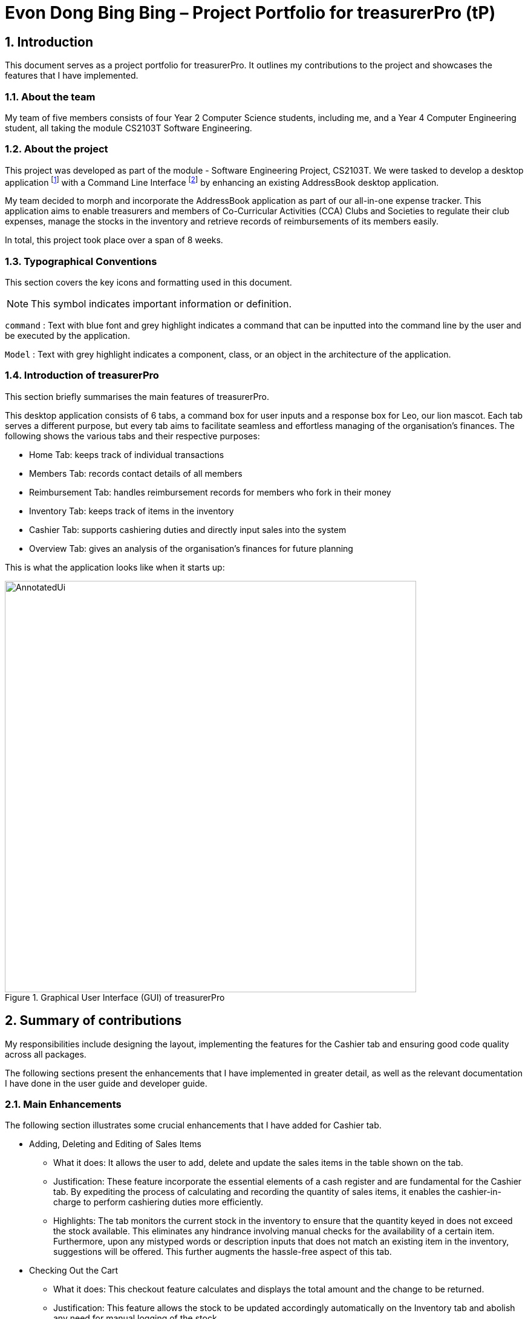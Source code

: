 = Evon Dong Bing Bing – Project Portfolio for treasurerPro (tP)
:site-section: ProjectPortfolio
//:toc:
:toc-title:
:sectnums:
:imagesDir: ../images
:stylesDir: ../stylesheets
:xrefstyle: full
:icons: font
ifdef::env-github[]
:note-caption: :information_source:
endif::[]

== Introduction

This document serves as a project portfolio for treasurerPro. It outlines my contributions to the project and showcases the
features that I have implemented.

=== About the team

My team of five members consists of four Year 2 Computer Science students, including me, and a Year 4 Computer Engineering
student, all taking the module CS2103T Software Engineering.

=== About the project
This project was developed as part of the module - Software Engineering Project, CS2103T. We were tasked to develop a desktop
application footnote:[A desktop application is an application that runs on various Operating System including Windows, macOS or Linux.]
with a Command Line Interface footnote:[Command Line Interface (CLI) is a text-based user interface (UI)
that allows the user to interact with the system using commands] by enhancing an existing AddressBook desktop application.

My team decided to morph and incorporate the AddressBook application as part of our all-in-one expense tracker.
This application aims to enable treasurers and members of Co-Curricular Activities (CCA) Clubs and Societies to regulate
their club expenses, manage the stocks in the inventory and retrieve records of reimbursements of its members easily.

In total, this project took place over a span of 8 weeks.

===  Typographical Conventions
This section covers the key icons and formatting used in this document.

[NOTE]
This symbol indicates important information or definition.

[blue]`command` :
Text with blue font and grey highlight indicates a command that can be inputted into the command line by the user and
be executed by the application.

`Model` :
Text with grey highlight indicates a component, class, or an object in the architecture of the application.

=== Introduction of treasurerPro
This section briefly summarises the main features of treasurerPro.

This desktop application consists of 6 tabs, a command box for user inputs and a response box
for Leo, our lion mascot. Each tab serves a different purpose, but every tab aims to facilitate seamless and effortless
managing of the organisation's finances. The following shows the various tabs and their respective purposes:

** Home Tab: keeps track of individual transactions
** Members Tab: records contact details of all members
** Reimbursement Tab: handles reimbursement records for members who fork in their money
** Inventory Tab: keeps track of items in the inventory
** Cashier Tab: supports cashiering duties and directly input sales into the system
** Overview Tab: gives an analysis of the organisation's finances for future planning

This is what the application looks like when it starts up:

.Graphical User Interface (GUI) of treasurerPro
image::AnnotatedUi.png[width="680"]

== Summary of contributions
My responsibilities include designing the layout, implementing the features for the Cashier tab and ensuring good code quality across all packages.

The following sections present the enhancements that I have implemented in greater detail, as well as the relevant documentation I have done in the user guide and developer guide.

=== Main Enhancements
The following section illustrates some crucial enhancements that I have added for Cashier tab.

* Adding, Deleting and Editing of Sales Items
** What it does:
It allows the user to add, delete and update the sales items in the table shown on the tab.

** Justification:
These feature incorporate the essential elements of a cash register and are fundamental for the Cashier tab.
By expediting the process of calculating and recording the quantity of sales items, it enables the cashier-in-charge to
perform cashiering duties more efficiently.

** Highlights:
The tab monitors the current stock in the inventory to ensure that the quantity keyed in does not exceed the stock
available. This eliminates any hindrance involving manual checks for the availability of a certain item. +
Furthermore, upon any mistyped words or description inputs that does not match an existing item in the inventory,
suggestions will be offered. This further augments the hassle-free aspect of this tab.

//
//* Setting the Cashier-In-Charge
//** What it does:
//This feature allows the user to set an existing member as the cashier-in-charge. This cashier will be accountable for
//all the sales made.
//
//** Justification:
//As there is someone accountable for the sales made, it is easier to solve conflicts if any issue arises.
//This also ensures a transparent system where the whereabouts of the funds are apparent and can be tracked.
//
//** Highlights:
//This feature only allows an existing member to be set as the cashier in order to prevent a dubious person from being
//involved in the financial matters of the organisation. This existing member must be registered in the database with all
//his/her contact details.

* Checking Out the Cart
** What it does:
This checkout feature calculates and displays the total amount and the change to be returned.

** Justification:
This feature allows the stock to be updated accordingly automatically on the Inventory tab
and abolish any need for manual logging of the stock.

** Highlights:
This feature ensures accountability by prohibiting checkout if the cashier has not been set. Additionally, the sales
made will be recorded and updated on the Home tab. The sales made will also contribute towards the revenue and
be used in the financial analysis.

=== Code contributed
The code that I wrote for my features can be found in the following links:
https://nus-cs2103-ay1920s1.github.io/tp-dashboard/#search=&sort=groupTitle&sortWithin=title&since=2019-09-06&timeframe=commit&mergegroup=false&groupSelect=groupByRepos&breakdown=false&tabOpen=true&tabType=authorship&tabAuthor=EvonDong&tabRepo=AY1920S1-CS2103T-T13-3%2Fmain%5Bmaster%5D[RepoSense],
https://github.com/AY1920S1-CS2103T-T13-3/main/tree/master/src/main/java/seedu/address/cashier[Functional Code],
https://github.com/AY1920S1-CS2103T-T13-3/main/tree/master/src/test/java/seedu/address/cashier[Test Code]

=== Other contributions
The following section leads to the relevant GitHub pull requests <<PR>> in relation to the specific contributions.

* Enhancements
** Wrote tests for several `Inventory` classes:
https://github.com/AY1920S1-CS2103T-T13-3/main/pull/148[(PR #148)]

** Refactored code to write to and from `Inventory` and `Transaction` package and update the respective models:
https://github.com/AY1920S1-CS2103T-T13-3/main/pull/202[(PR #202)]


* Community
** Reviewed pull requests and offered suggestions (with non-trivial review comments):
https://github.com/AY1920S1-CS2103T-T13-3/main/pull/221[(PR #221)],
https://github.com/AY1920S1-CS2103T-T13-3/main/pull/196[(PR #196)]

** Integrated `Cashier` package with other packages, fixed and added some `Inventory` classes:
https://github.com/AY1920S1-CS2103T-T13-3/main/pull/96[(PR #96)],
https://github.com/AY1920S1-CS2103T-T13-3/main/pull/94[(PR #94)]

** Standardized decimal places for all amounts attributes in all packages for calculation and display:
https://github.com/AY1920S1-CS2103T-T13-3/main/pull/297[(PR #297)]


* Documentation
** Updated the developer guide with diagrams and information about `Inventory` and `Cashier` parsers:
https://github.com/AY1920S1-CS2103T-T13-3/main/pull/209[(PR #209)]

** Added implementation details for the `Cashier Tab` in Developer Guide:
https://github.com/AY1920S1-CS2103T-T13-3/main/pull/209[(PR #209)],
https://github.com/AY1920S1-CS2103T-T13-3/main/pull/164[(PR #164)],
,https://github.com/AY1920S1-CS2103T-T13-3/main/pull/162[(PR #162)]

** Added guide to use `Cashier Tab` in user guide:
https://github.com/AY1920S1-CS2103T-T13-3/main/pull/209[(PR #209)],
https://github.com/AY1920S1-CS2103T-T13-3/main/pull/212[(PR #212)]

** Enhanced user guide to make it more user-friendly and updated Members tab:
https://github.com/AY1920S1-CS2103T-T13-3/main/pull/303[(PR #303)],
https://github.com/AY1920S1-CS2103T-T13-3/main/pull/252[(PR #252)]

** Amended README document to make it more comprehensible with a better format:
https://github.com/AY1920S1-CS2103T-T13-3/main/pull/230[(PR #230)]

** Updated glossary and FAQ questions:
https://github.com/AY1920S1-CS2103T-T13-3/main/pull/301[(PR #301)]

== Contributions to the User Guide
The following section illustrates my contribution to the User Guide for features specific to the Cashier tab.

{Start of First Extract from User Guide}

//
//[big]##5.5. Cashier Tab##
//This section will contain the details on all commands available on the Cashier Tab.
//
//====
//*Summary of Features of the Cashier Tab*
//
//* The Cashier tab allows you to key in, calculate and record the items sold from the inventory.
//* To key in an item, it must first be recorded in the Inventory tab.
//* The columns of this tab will show the description of the item being sold, the price per quantity, the total quantity selected
//and the subtotal for that row of items.
//* The bottom row will display the name of the cashier who is in-charge of the sales, as well as the total amount of all
//the sales items in the table.
//* At the side, just like other tabs, our mascot lion 'Leo' will reply to indicate successful addition, deletion and
//update of items.
//* Upon wrong inputs, Leo will prompt you and guide you along to key in the correct inputs.
//* Upon successful checkout, the Inventory tab will be immediately updated with the remaining stock left in
//the inventory.
//* After every checkout, the sales made will be recorded as one transaction which will be then labelled as "Items sold"
//under the category "Sales" and person will be the cashier-in-charge. The Home tab will be updated with this transaction.
//
//[NOTE]
//Items with zero price are not available for sale. Such items cannot be added into the table.
//
//[WARNING]
//Due to size limitation, you will not be allowed to add any items into the table if the total amount exceeds $999999.99. You
//are advised to reduce the quantity of items or checkout separately in another cart.
//====

:sectnums!:
=== 5.5.1. Add a Sales Item to the Table

This command enables you to add a sales item into the table.

* Command:
`add [c/CATEGORY] d/DESCRIPTION q/QUANTITY`

The quantity that you input must be less than or equal to the stock available in the Inventory Tab.
The category field is optional. If you are unsure about the description of the desired item, you can refer to
the Inventory Tab or simply key in the category without any other fields. Leo will display all the items in the
specified category that are available for sale.

Additionally, if the description is misspelled or does not match any of the items in the inventory, Leo will recommend
items with similar description that you might be looking for.

Examples:

** [blue]`add c/food` - Displays all items that are under the 'food' category in the response box
** [blue]`add c/stationary d/pancake q/3` - Adds 3 similar items which have the description "pancake"
** [blue]`add d/pancake q/3` - Adds 3 similar items which have the description "pancake"

//[NOTE]
//The items will only be displayed according to the category in the response box if both description and quantity fields are not specified
//and the category field is valid.
//Else, *only suggestions* will be shown in the response box according to the mistyped description.

[NOTE]
The system will allow a valid item to be added even if the category of the item does *not* match with the
specified category inputted.

Steps:
1. Type the command with a category specified as shown in the screenshot below:

//.Screenshot of user input (category) into Command Box for Add Command in Cashier Tab

image::cashierUG/AddCommand1.png[width=600"]

[start = 2]
2. Enter the desired description and quantity according to the items suggested by Leo as shown below:

//.Screenshot of the user input (description, quantity) into Command Box for Add Command in Cashier Tab

image::cashierUG/AddCommand2.png[width="600"]

[start = 3]
. Hit `Enter`

//.Screenshot of the response message for Add Command in Cashier Tab

image::cashierUG/AddCommand3.png[width="600"]

Leo will respond to the successful addition with a response message. The newly added item will be shown on the table.

{End of First Extract from User Guide}


{Start of Second Extract from User Guide}

:sectnums!:
=== 5.5.5 Checkout All Sales Items

This command enables you to perform a checkout of all the sales items in the table.

* Command:
`checkout AMOUNT_PAID_BY_CUSTOMER`

The amount inputted should be the amount that the customer will be paying. This amount must be greater than or equal to the
total amount listed on the bottom row of the table. If the amount paid is greater than the total amount, Leo will display
the amount of change that the cashier should return.

After checking out, all items in the table will be cleared and the cashier will be reset.

[NOTE]
You must set the cashier before checking out. Else, checkout cannot proceed.

* Example:

** [blue]`checkout 850` - Customer pays $850 to cashier

* Steps:

1. Type the command and specify the amount that the customer is paying as shown in the screenshot below:

//.Screenshot of user input into Command Box for Checkout Command in Cashier Tab

image::cashierUG/CheckoutCommand1.png[width="600"]

[start = 2]
. Hit `Enter`

//.Screenshot of response message for Checkout Command in Cashier Tab

image::cashierUG/CheckoutCommand2.png[width="600"]

If checkout is successful, Leo will respond with a response message. The table will be cleared and the cashier will be reset.
The Home tab will be updated with this transaction and the remaining stock in the `Inventory Tab` will also be updated.

{End of Second Extract from User Guide}

==  Contributions to the Developer Guide
The following section shows my contribution to the Developer Guide for features specific to the Cashier tab.

{Start of First Extract from Developer Guide}

//[very big]##3.1 Cashier Tab##
//
//This tab will act as a shopping cart to add and record sales items that are to be sold from the inventory.
//
//Upon every successful checkout, all the sales items sold will recorded as one transaction, which will subsequently be
//appended to the list of transactions on the `Home tab`. In addition, the stock remaining in the inventory will be updated
//accordingly in the `Inventory tab`.
//
//This is the overall Class Diagram of this tab:
//
//image::UMLCashierTab.png[width="550"]
//[italic small red]*Figure 9. Class Diagram of Cashier Tab (cashier package)*

:sectnums!:
=== 3.1.1 Add Sales Item feature

This feature allows the addition of sales items to the cart.

//
//Only sales items can be added to the cart. If the price of an item is zero, it is not available for sale. The
//system will prohibit any addition of such an item to the cart.

Adding of a sales item to the cart will require an input of its description and quantity. If the category field is input with other unspecified
description and quantity fields, `Model` will search all the sales items in the `Inventory List`
according to the specified category and suggestions would be shown by Leo. +
If description and quantity are both valid, the `ModelManager` will add the item into the sales list.

If the description inputted does not match any valid item, the `Model` will call the `getRecommendedItems(description)` method,
which will in turn call `getCombination(arr, arr.length)` method to return an ArrayList containing all subsets of
the inputted description that are of at least length 3. These subsets are then compared
with the actual descriptions of all items in the inventory to check if either contains the other.

The following is a code snippet from `getCombination(char[] arr, int n)` method:

    public ArrayList<String> getCombination(char[] arr, int n) {
        ArrayList<String> result = new ArrayList<>();
        for (int start = 1; start <= n; start++) {
            String word = "";
            for (int i = 0; i <= n - start; i++) {
                //  Adds characters from current starting character to current ending character
                int j = i + start - 1;
                for (int k = i; k <= j; k++) {
                    word += String.valueOf(arr[k]);
                }
                result.add(word);
            }
        }
        return result.stream()
                .filter(str -> str.length() >= 3)
                .collect(Collectors
                        .toCollection(ArrayList::new));
    }

//
//            if (description.length() >= 3) {
//                char[] arr = description.toCharArray();
//                ArrayList<String> combinations = getCombination(arr, arr.length);
//                for (int j = 0; j < combinations.size(); j++) {
//                    if (combinations.get(j).contains(itemDescription) // itemDescription refers to the actual description of an item in the inventory
//                            || itemDescription.contains(combinations.get(j))) {
//                        recommendedItems.add(item.getDescription());
//                        continue;
//                    }
//                }
//            }

//            ArrayList<String> newList = recommendedItems.stream()
//            .distinct()
//            .collect(Collectors
//            .toCollection(ArrayList::new));
//            return newList;

The `getCombination(arr, arr.length)` method in the above snippet consists of 3 nested loops. The first loop decides the
starting character. The second loop takes each of the characters on the right of the starting character as the ending character.
The last loop appends characters from the starting character to the ending character. After the nested loops, the ArrayList
is passed into a stream to filter out all subsets of length less than 3.

//
//As shown in the second code snippet, after adding all the suggested words into the `recommendedItems` list, the list
//is passed into a stream to remove duplicates.

//
//[NOTE]
//If the user added an item such that the total amount exceed $999999.99, the system will prohibit the addition of that item.

The following sequence diagram shows how the `AddCommand` works which is referenced in <<GeneralLogicSD, 2.3. Logic component: Figure 5>>:

.Sequence Diagram of Add Command in Cashier Tab (cashier package)

image::AddCommandCashierSeq.png[width="270"]

`AddCommandParser` will carry out multiple checks to check the validity of the inputs. `hasItemInInventory(description)`
and `hasSufficientQuantityToAdd(description, quantity)` methods will be called to ensure the item has sufficient stock
left in the inventory. There will also be checks to ensure that the item specified is available for sale.

//[NOTE]
//After every add command, the quantity of items in the Inventory Tab will still remain the same. The remaining stock
//will only be updated after the Checkout Command.

The following activity diagram shows the steps proceeding after the user input an add command:

.Activity Diagram of Add Command (cashier package)

image::AddCommandCashierActivity.png[width="600"]

{End of First Extract from Developer Guide}

//[big]##3.1.2 Set Cashier Feature##
//
//This feature allows an existing person in the `Address Book` to be set as a cashier. The only field required is
//the name of an existing person.
//
//To set a cashier, the person's name inputted has to match an existing name in the `AddressBook` as shown on `Members Tab`.
//This means that SetCommandParser requires access to the `Model` of the person package where the `AddressBook` implementation is. +
//If the person's name cannot be found in the `Model` of the person package, a response message will be shown by Leo,
//informing the user that there is no such person.
//
//The following sequence diagram shows how the SetCashierCommandParser checks for an existing person:
//
//.Sequence Diagram of SetCashierCommandParser (cashier package)
//
//image::SetCashierCommandSeq1.png[width="300"]
//
//If the specified name is valid, the `Model` of the cashier package will set the person as cashier.
//
//The following sequence diagram shows how the set cashier command works and is the reference
//from <<GeneralLogicSD, Interactions Inside the Logic Component for a Command>>:
//
//.Sequence Diagram of Set Cashier Command (cashier package)
//
//image::SetCashierCommandSeq2.png[width="300"]
//
//If the inputted name is invalid, the user will be prompted to enter a valid name.
//
//The following activity diagram shows the steps after the user input a set cashier command:
//
//.Activity Diagram of Set Cashier Command (cashier package)
//
//image::SetCashierCommandActivity.png[width="450"]

{Start of Second Extract from Developer Guide}

:sectnums!:
=== 3.1.2 Checkout Feature

This feature records all the sales items in the table as one transaction under the `Sales` category.

The Home tab will be updated with the new transaction labelled as `Items sold`. The remaining stock
will also be updated on the Inventory tab.

During the execution of the command, `getCashier()` method will be called which will return a person. This person will
be used to create a `Transaction` object. If the cashier is null, the command cannot proceed and Leo will
prompt the user to set a cashier. +
Else, if the amount inputted is valid and cashier has been set, the `ModelManager` will create a new
transaction of the sales made.

[NOTE]
After the execution of the above methods, a clear command will then be called to clear all the sales items on the tab.

The following sequence diagram shows how the checkout command is executed:

.Sequence Diagram of Checkout Command (cashier package)

image::CheckoutCommandCashierSeq1.png[width="280"]

The `Cashier Logic` will call relevant methods to update the inventory list and newly-generated transaction
to the respective `.txt file`. +
To update the view on the Inventory tab and Transaction tab,`readInUpdatedList()` method of inventory model will
called to read in the entire inventory data file and transaction will be added to the transaction model.

The following sequence diagram shows how the transaction and inventory are updated:

.Sequence Diagram of how transaction and inventory get updated (cashier package)

image::CheckoutCommandCashierSeq2.png[width="600"]

//As seen below, if the amount inputted is less than the total amount of items, the user will be prompted to key in a valid value.
//
//The following activity diagram shows the steps after the user input a checkout command:
//
//.Activity Diagram of Checkout Command (cashier package)
//
//image::CheckoutCommandCashierActivityDiag.png[width="490"]

{End of Second Extract from Developer Guide}

{Start of Third Extract from Developer Guide}

:sectnums!:
=== 3.1.5 Overall Design Considerations

This section explains the design considerations for some crucial implementations in the Cashier tab.

|===
|Alternative 1 |Alternative 2 |Conclusion and Explanation

|An ArrayList is used to store the list of sales item shown on the Cashier tab.

*Pros*: Elements are be accessed directly more efficiently.

*Cons*: Adding and removing from the head of the list is less time-efficient for ArrayList.

|A LinkedList is used to store the list of sales item.

*Pros*: Time performance is better when elements are accessed from the head of the list.

*Cons*: Performance is poor when accessing directly via the index.

|Alternative 1 is selected. An ArrayList has better performance with respect to time when accessing each elements directly. As the sales list will be updated and accessed regularly, an ArrayList is more fitting.

|The Transaction, Inventory and Person `Model` interfaces are passed as parameters into Cashier's `Logic`
to call relevant methods to update the inventory and transactions.

*Pros*: Cashier's Logic can access all public methods in the respective `Model`.

*Cons*: It might result in unintended modification to some of the data in the Models.

|Interfaces that only contains required methods are created. The methods are called via these interfaces
to update the data.

*Pros*: Prevents any unwanted changes through other methods. This adheres to the Facade Pattern.

*Cons*: If more methods are needed, they need to be added to these interfaces.

|Alternative 2 was implemented as only a few methods are required from each `Model`, so the new interfaces can act as facades
and restrict access to all public methods in the models. This prevents in Cashier’s `Logic` from causing any
unintended modification to any of the data in the Models.

|The Cashier Storage directly writes to and from the data file of the inventory and transaction.

*Pros*: It can access the data file directly without any dependencies.

*Cons*: The data files can be modified from 2 sources, introducing more chances of bugs.

|The Cashier Storage accesses the methods from the Transaction and Inventory storage via their `Logic`
to update the data.

*Pros*: The data files are only modified from 1 source, ensuring cohesiveness in the format of data stored.

*Cons*: It introduces more dependencies on the storage of other packages.

|Alternative 2 is implemented to enforce defensive programming, so that the data files are not modified via 2 different
methods and eliminate any chances of uncoordinated data in the data files.

|===

{End of Third Extract from Developer Guide}




